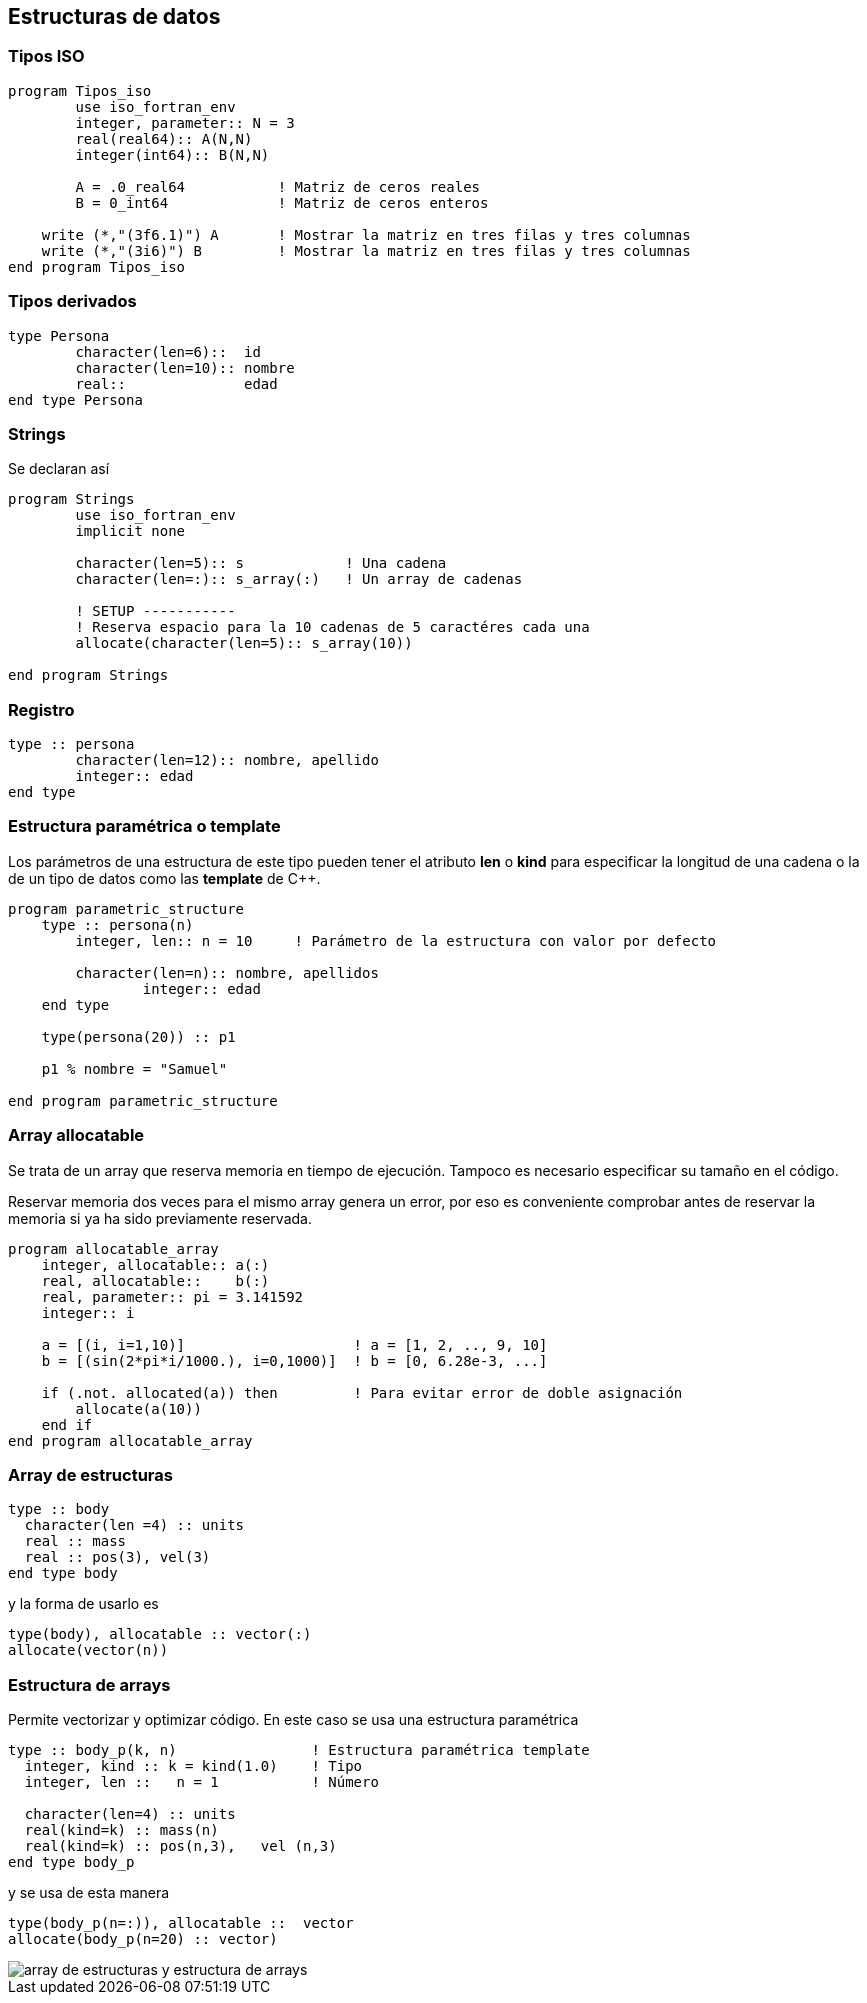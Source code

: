 == Estructuras de datos

=== Tipos ISO

[source,fortran] 
--
program Tipos_iso
	use iso_fortran_env
	integer, parameter:: N = 3
	real(real64):: A(N,N)
	integer(int64):: B(N,N)

	A = .0_real64		! Matriz de ceros reales
	B = 0_int64		! Matriz de ceros enteros

    write (*,"(3f6.1)") A	! Mostrar la matriz en tres filas y tres columnas
    write (*,"(3i6)") B		! Mostrar la matriz en tres filas y tres columnas
end program Tipos_iso
--

=== Tipos derivados


[source,fortran]
--
type Persona
	character(len=6)::  id
	character(len=10):: nombre
	real::              edad
end type Persona
--



=== Strings

Se declaran así

[source,fortran] 
--
program Strings
	use iso_fortran_env
	implicit none

	character(len=5):: s            ! Una cadena
	character(len=:):: s_array(:)   ! Un array de cadenas

	! SETUP -----------
	! Reserva espacio para la 10 cadenas de 5 caractéres cada una
	allocate(character(len=5):: s_array(10))

end program Strings
--



=== Registro

[source,fortran]
--
type :: persona
	character(len=12):: nombre, apellido
	integer:: edad
end type
--

=== Estructura paramétrica o template

Los parámetros de una estructura de este tipo pueden tener el atributo *len* o *kind* para
especificar la longitud de una cadena o la de un tipo de datos como las *template* de C++.

[source,fortran]
--
program parametric_structure
    type :: persona(n)
        integer, len:: n = 10     ! Parámetro de la estructura con valor por defecto

        character(len=n):: nombre, apellidos
		integer:: edad
    end type

    type(persona(20)) :: p1						

    p1 % nombre = "Samuel"

end program parametric_structure
--

=== Array allocatable

Se trata de un array que reserva memoria en tiempo de ejecución. Tampoco es necesario especificar su
tamaño en el código.

Reservar memoria dos veces para el mismo array genera un error, por eso es conveniente comprobar
antes de reservar la memoria si ya ha sido previamente reservada.

[source, fortran]
--
program allocatable_array
    integer, allocatable:: a(:)
    real, allocatable::    b(:)
    real, parameter:: pi = 3.141592
    integer:: i

    a = [(i, i=1,10)]                    ! a = [1, 2, .., 9, 10]
    b = [(sin(2*pi*i/1000.), i=0,1000)]  ! b = [0, 6.28e-3, ...]

    if (.not. allocated(a)) then         ! Para evitar error de doble asignación
        allocate(a(10))
    end if
end program allocatable_array
--




=== Array de estructuras
[source,fortran]
--
type :: body
  character(len =4) :: units
  real :: mass
  real :: pos(3), vel(3)
end type body
--

y la forma de usarlo es


[source,fortran]
--
type(body), allocatable :: vector(:)
allocate(vector(n))
--

=== Estructura de arrays

Permite vectorizar y optimizar código. En este caso se usa una estructura paramétrica

[source,fortran]
--
type :: body_p(k, n)                ! Estructura paramétrica template
  integer, kind :: k = kind(1.0)    ! Tipo
  integer, len ::   n = 1           ! Número

  character(len=4) :: units
  real(kind=k) :: mass(n)
  real(kind=k) :: pos(n,3),   vel (n,3)
end type body_p
--

y se usa de esta manera

[source,fortran]
--
type(body_p(n=:)), allocatable ::  vector
allocate(body_p(n=20) :: vector)
--

image::./img/array_de_estructuras_y_estructura_de_arrays.png[]
